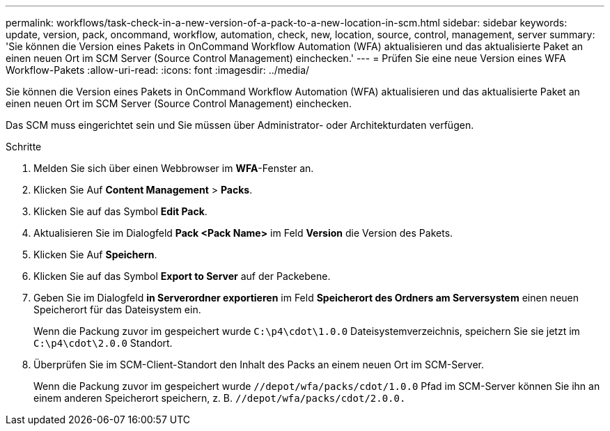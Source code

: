 ---
permalink: workflows/task-check-in-a-new-version-of-a-pack-to-a-new-location-in-scm.html 
sidebar: sidebar 
keywords: update, version, pack, oncommand, workflow, automation, check, new, location, source, control, management, server 
summary: 'Sie können die Version eines Pakets in OnCommand Workflow Automation (WFA) aktualisieren und das aktualisierte Paket an einen neuen Ort im SCM Server (Source Control Management) einchecken.' 
---
= Prüfen Sie eine neue Version eines WFA Workflow-Pakets
:allow-uri-read: 
:icons: font
:imagesdir: ../media/


[role="lead"]
Sie können die Version eines Pakets in OnCommand Workflow Automation (WFA) aktualisieren und das aktualisierte Paket an einen neuen Ort im SCM Server (Source Control Management) einchecken.

Das SCM muss eingerichtet sein und Sie müssen über Administrator- oder Architekturdaten verfügen.

.Schritte
. Melden Sie sich über einen Webbrowser im *WFA*-Fenster an.
. Klicken Sie Auf *Content Management* > *Packs*.
. Klicken Sie auf das Symbol *Edit Pack*.
. Aktualisieren Sie im Dialogfeld *Pack <Pack Name>* im Feld *Version* die Version des Pakets.
. Klicken Sie Auf *Speichern*.
. Klicken Sie auf das Symbol *Export to Server* auf der Packebene.
. Geben Sie im Dialogfeld *in Serverordner exportieren* im Feld *Speicherort des Ordners am Serversystem* einen neuen Speicherort für das Dateisystem ein.
+
Wenn die Packung zuvor im gespeichert wurde `C:\p4\cdot\1.0.0` Dateisystemverzeichnis, speichern Sie sie jetzt im `C:\p4\cdot\2.0.0` Standort.

. Überprüfen Sie im SCM-Client-Standort den Inhalt des Packs an einem neuen Ort im SCM-Server.
+
Wenn die Packung zuvor im gespeichert wurde `//depot/wfa/packs/cdot/1.0.0` Pfad im SCM-Server können Sie ihn an einem anderen Speicherort speichern, z. B. `//depot/wfa/packs/cdot/2.0.0.`


